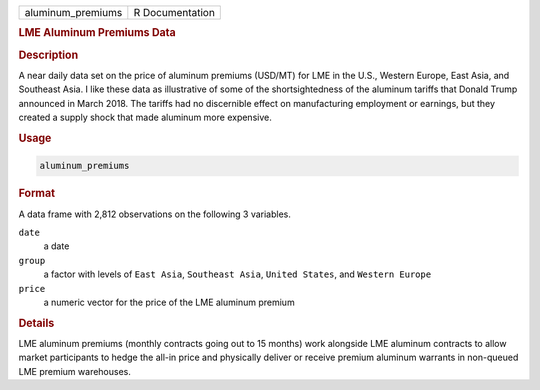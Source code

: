 .. container::

   ================= ===============
   aluminum_premiums R Documentation
   ================= ===============

   .. rubric:: LME Aluminum Premiums Data
      :name: aluminum_premiums

   .. rubric:: Description
      :name: description

   A near daily data set on the price of aluminum premiums (USD/MT) for
   LME in the U.S., Western Europe, East Asia, and Southeast Asia. I
   like these data as illustrative of some of the shortsightedness of
   the aluminum tariffs that Donald Trump announced in March 2018. The
   tariffs had no discernible effect on manufacturing employment or
   earnings, but they created a supply shock that made aluminum more
   expensive.

   .. rubric:: Usage
      :name: usage

   .. code:: R

      aluminum_premiums

   .. rubric:: Format
      :name: format

   A data frame with 2,812 observations on the following 3 variables.

   ``date``
      a date

   ``group``
      a factor with levels of ``East Asia``, ``Southeast Asia``,
      ``United States``, and ``Western Europe``

   ``price``
      a numeric vector for the price of the LME aluminum premium

   .. rubric:: Details
      :name: details

   LME aluminum premiums (monthly contracts going out to 15 months) work
   alongside LME aluminum contracts to allow market participants to
   hedge the all-in price and physically deliver or receive premium
   aluminum warrants in non-queued LME premium warehouses.
